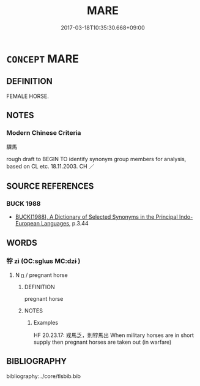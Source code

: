 # -*- mode: mandoku-tls-view -*-
#+TITLE: MARE
#+DATE: 2017-03-18T10:35:30.668+09:00        
#+STARTUP: content
* =CONCEPT= MARE
:PROPERTIES:
:CUSTOM_ID: uuid-b5700257-1c9e-44e2-a9b6-dd226c4282e1
:TR_ZH: 騍馬
:END:
** DEFINITION

FEMALE HORSE.

** NOTES

*** Modern Chinese Criteria
騍馬

rough draft to BEGIN TO identify synonym group members for analysis, based on CL etc. 18.11.2003. CH ／

** SOURCE REFERENCES
*** BUCK 1988
 - [[cite:BUCK-1988][BUCK(1988), A Dictionary of Selected Synonyms in the Principal Indo-European Languages]], p.3.44

** WORDS
   :PROPERTIES:
   :VISIBILITY: children
   :END:
*** 牸 zì (OC:sɡlɯs MC:dzɨ )
:PROPERTIES:
:CUSTOM_ID: uuid-aff05431-c185-4e4c-8ef8-e2ccbfde6e69
:Char+: 牸(93,6/10) 
:GY_IDS+: uuid-f479dc3d-0e6f-43f5-a07b-0499b9e0e79a
:PY+: zì     
:OC+: sɡlɯs     
:MC+: dzɨ     
:END: 
**** N [[tls:syn-func::#uuid-8717712d-14a4-4ae2-be7a-6e18e61d929b][n]] / pregnant horse
:PROPERTIES:
:CUSTOM_ID: uuid-0282eefe-6023-45bd-914f-e57bd9c3e93e
:END:
****** DEFINITION

pregnant horse

****** NOTES

******* Examples
HF 20.23.17: 戎馬乏，則牸馬出 When military horses are in short supply then pregnant horses are taken out (in warfare)

** BIBLIOGRAPHY
bibliography:../core/tlsbib.bib
